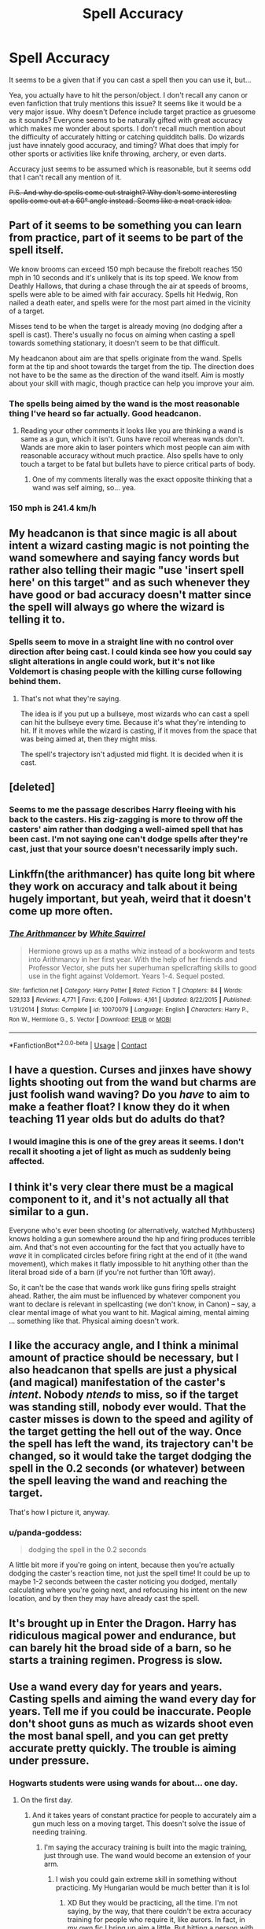 #+TITLE: Spell Accuracy

* Spell Accuracy
:PROPERTIES:
:Author: RisingEarth
:Score: 55
:DateUnix: 1602308975.0
:DateShort: 2020-Oct-10
:FlairText: Discussion
:END:
It seems to be a given that if you can cast a spell then you can use it, but...

Yea, you actually have to hit the person/object. I don't recall any canon or even fanfiction that truly mentions this issue? It seems like it would be a very major issue. Why doesn't Defence include target practice as gruesome as it sounds? Everyone seems to be naturally gifted with great accuracy which makes me wonder about sports. I don't recall much mention about the difficulty of accurately hitting or catching quidditch balls. Do wizards just have innately good accuracy, and timing? What does that imply for other sports or activities like knife throwing, archery, or even darts.

Accuracy just seems to be assumed which is reasonable, but it seems odd that I can't recall any mention of it.

+P.S. And why do spells come out straight? Why don't some interesting spells come out at a 60° angle instead. Seems like a neat crack idea.+


** Part of it seems to be something you can learn from practice, part of it seems to be part of the spell itself.

We know brooms can exceed 150 mph because the firebolt reaches 150 mph in 10 seconds and it's unlikely that is its top speed. We know from Deathly Hallows, that during a chase through the air at speeds of brooms, spells were able to be aimed with fair accuracy. Spells hit Hedwig, Ron nailed a death eater, and spells were for the most part aimed in the vicinity of a target.

Misses tend to be when the target is already moving (no dodging after a spell is cast). There's usually no focus on aiming when casting a spell towards something stationary, it doesn't seem to be that difficult.

My headcanon about aim are that spells originate from the wand. Spells form at the tip and shoot towards the target from the tip. The direction does not have to be the same as the direction of the wand itself. Aim is mostly about your skill with magic, though practice can help you improve your aim.
:PROPERTIES:
:Author: Impossible-Poetry
:Score: 32
:DateUnix: 1602310899.0
:DateShort: 2020-Oct-10
:END:

*** The spells being aimed by the wand is the most reasonable thing I've heard so far actually. Good headcanon.
:PROPERTIES:
:Author: RisingEarth
:Score: 17
:DateUnix: 1602322491.0
:DateShort: 2020-Oct-10
:END:

**** Reading your other comments it looks like you are thinking a wand is same as a gun, which it isn't. Guns have recoil whereas wands don't. Wands are more akin to laser pointers which most people can aim with reasonable accuracy without much practice. Also spells have to only touch a target to be fatal but bullets have to pierce critical parts of body.
:PROPERTIES:
:Author: rkabra151
:Score: 1
:DateUnix: 1602425551.0
:DateShort: 2020-Oct-11
:END:

***** One of my comments literally was the exact opposite thinking that a wand was self aiming, so... yea.
:PROPERTIES:
:Author: RisingEarth
:Score: 2
:DateUnix: 1602425664.0
:DateShort: 2020-Oct-11
:END:


*** 150 mph is 241.4 km/h
:PROPERTIES:
:Author: converter-bot
:Score: 20
:DateUnix: 1602310913.0
:DateShort: 2020-Oct-10
:END:


** My headcanon is that since magic is all about intent a wizard casting magic is not pointing the wand somewhere and saying fancy words but rather also telling their magic "use 'insert spell here' on this target" and as such whenever they have good or bad accuracy doesn't matter since the spell will always go where the wizard is telling it to.
:PROPERTIES:
:Author: bloodelemental
:Score: 22
:DateUnix: 1602312242.0
:DateShort: 2020-Oct-10
:END:

*** Spells seem to move in a straight line with no control over direction after being cast. I could kinda see how you could say slight alterations in angle could work, but it's not like Voldemort is chasing people with the killing curse following behind them.
:PROPERTIES:
:Author: RisingEarth
:Score: 7
:DateUnix: 1602322443.0
:DateShort: 2020-Oct-10
:END:

**** That's not what they're saying.

The idea is if you put up a bullseye, most wizards who can cast a spell can hit the bullseye every time. Because it's what they're intending to hit. If it moves while the wizard is casting, if it moves from the space that was being aimed at, then they might miss.

The spell's trajectory isn't adjusted mid flight. It is decided when it is cast.
:PROPERTIES:
:Author: TheVoteMote
:Score: 7
:DateUnix: 1602351022.0
:DateShort: 2020-Oct-10
:END:


** [deleted]
:PROPERTIES:
:Score: 4
:DateUnix: 1602335840.0
:DateShort: 2020-Oct-10
:END:

*** Seems to me the passage describes Harry fleeing with his back to the casters. His zig-zagging is more to throw off the casters' aim rather than dodging a well-aimed spell that has been cast. I'm not saying one can't dodge spells after they're cast, just that your source doesn't necessarily imply such.
:PROPERTIES:
:Author: TheLastGastronomer
:Score: 1
:DateUnix: 1602382428.0
:DateShort: 2020-Oct-11
:END:


** Linkffn(the arithmancer) has quite long bit where they work on accuracy and talk about it being hugely important, but yeah, weird that it doesn't come up more often.
:PROPERTIES:
:Author: yazzledore
:Score: 6
:DateUnix: 1602309852.0
:DateShort: 2020-Oct-10
:END:

*** [[https://www.fanfiction.net/s/10070079/1/][*/The Arithmancer/*]] by [[https://www.fanfiction.net/u/5339762/White-Squirrel][/White Squirrel/]]

#+begin_quote
  Hermione grows up as a maths whiz instead of a bookworm and tests into Arithmancy in her first year. With the help of her friends and Professor Vector, she puts her superhuman spellcrafting skills to good use in the fight against Voldemort. Years 1-4. Sequel posted.
#+end_quote

^{/Site/:} ^{fanfiction.net} ^{*|*} ^{/Category/:} ^{Harry} ^{Potter} ^{*|*} ^{/Rated/:} ^{Fiction} ^{T} ^{*|*} ^{/Chapters/:} ^{84} ^{*|*} ^{/Words/:} ^{529,133} ^{*|*} ^{/Reviews/:} ^{4,771} ^{*|*} ^{/Favs/:} ^{6,200} ^{*|*} ^{/Follows/:} ^{4,161} ^{*|*} ^{/Updated/:} ^{8/22/2015} ^{*|*} ^{/Published/:} ^{1/31/2014} ^{*|*} ^{/Status/:} ^{Complete} ^{*|*} ^{/id/:} ^{10070079} ^{*|*} ^{/Language/:} ^{English} ^{*|*} ^{/Characters/:} ^{Harry} ^{P.,} ^{Ron} ^{W.,} ^{Hermione} ^{G.,} ^{S.} ^{Vector} ^{*|*} ^{/Download/:} ^{[[http://www.ff2ebook.com/old/ffn-bot/index.php?id=10070079&source=ff&filetype=epub][EPUB]]} ^{or} ^{[[http://www.ff2ebook.com/old/ffn-bot/index.php?id=10070079&source=ff&filetype=mobi][MOBI]]}

--------------

*FanfictionBot*^{2.0.0-beta} | [[https://github.com/FanfictionBot/reddit-ffn-bot/wiki/Usage][Usage]] | [[https://www.reddit.com/message/compose?to=tusing][Contact]]
:PROPERTIES:
:Author: FanfictionBot
:Score: 1
:DateUnix: 1602309867.0
:DateShort: 2020-Oct-10
:END:


** I have a question. Curses and jinxes have showy lights shooting out from the wand but charms are just foolish wand waving? Do you /have/ to aim to make a feather float? I know they do it when teaching 11 year olds but do adults do that?
:PROPERTIES:
:Author: DeDe_at_it_again
:Score: 3
:DateUnix: 1602319078.0
:DateShort: 2020-Oct-10
:END:

*** I would imagine this is one of the grey areas it seems. I don't recall it shooting a jet of light as much as suddenly being affected.
:PROPERTIES:
:Author: RisingEarth
:Score: 1
:DateUnix: 1602322334.0
:DateShort: 2020-Oct-10
:END:


** I think it's very clear there must be a magical component to it, and it's not actually all that similar to a gun.

Everyone who's ever been shooting (or alternatively, watched Mythbusters) knows holding a gun somewhere around the hip and firing produces terrible aim. And that's not even accounting for the fact that you actually have to /wave/ it in complicated circles before firing right at the end of it (the wand movement), which makes it flatly impossible to hit anything other than the literal broad side of a barn (if you're not further than 10ft away).

So, it can't be the case that wands work like guns firing spells straight ahead. Rather, the aim must be influenced by whatever component you want to declare is relevant in spellcasting (we don't know, in Canon) -- say, a clear mental image of what you want to hit. Magical aiming, mental aiming ... something like that. Physical aiming doesn't work.
:PROPERTIES:
:Author: Sescquatch
:Score: 3
:DateUnix: 1602338347.0
:DateShort: 2020-Oct-10
:END:


** I like the accuracy angle, and I think a minimal amount of practice should be necessary, but I also headcanon that spells are just a physical (and magical) manifestation of the caster's /intent/. Nobody /ntends/ to miss, so if the target was standing still, nobody ever would. That the caster misses is down to the speed and agility of the target getting the hell out of the way. Once the spell has left the wand, its trajectory can't be changed, so it would take the target dodging the spell in the 0.2 seconds (or whatever) between the spell leaving the wand and reaching the target.

That's how I picture it, anyway.
:PROPERTIES:
:Author: OldMarvelRPGFan
:Score: 5
:DateUnix: 1602330133.0
:DateShort: 2020-Oct-10
:END:

*** u/panda-goddess:
#+begin_quote
  dodging the spell in the 0.2 seconds
#+end_quote

A little bit more if you're going on intent, because then you're actually dodging the caster's reaction time, not just the spell time! It could be up to maybe 1-2 seconds between the caster noticing you dodged, mentally calculating where you're going next, and refocusing his intent on the new location, and by then they may have already cast the spell.
:PROPERTIES:
:Author: panda-goddess
:Score: 1
:DateUnix: 1602331476.0
:DateShort: 2020-Oct-10
:END:


** It's brought up in Enter the Dragon. Harry has ridiculous magical power and endurance, but can barely hit the broad side of a barn, so he starts a training regimen. Progress is slow.
:PROPERTIES:
:Author: thrawnca
:Score: 2
:DateUnix: 1602330236.0
:DateShort: 2020-Oct-10
:END:


** Use a wand every day for years and years. Casting spells and aiming the wand every day for years. Tell me if you could be inaccurate. People don't shoot guns as much as wizards shoot even the most banal spell, and you can get pretty accurate pretty quickly. The trouble is aiming under pressure.
:PROPERTIES:
:Author: Tobeabreeze
:Score: 2
:DateUnix: 1602379777.0
:DateShort: 2020-Oct-11
:END:

*** Hogwarts students were using wands for about... one day.
:PROPERTIES:
:Author: RisingEarth
:Score: 1
:DateUnix: 1602386626.0
:DateShort: 2020-Oct-11
:END:

**** On the first day.
:PROPERTIES:
:Author: Tobeabreeze
:Score: 1
:DateUnix: 1602393253.0
:DateShort: 2020-Oct-11
:END:

***** And it takes years of constant practice for people to accurately aim a gun much less on a moving target. This doesn't solve the issue of needing training.
:PROPERTIES:
:Author: RisingEarth
:Score: 2
:DateUnix: 1602393364.0
:DateShort: 2020-Oct-11
:END:

****** I'm saying the accuracy training is built into the magic training, just through use. The wand would become an extension of your arm.
:PROPERTIES:
:Author: Tobeabreeze
:Score: 1
:DateUnix: 1602393691.0
:DateShort: 2020-Oct-11
:END:

******* I wish you could gain extreme skill in something without practicing. My Hungarian would be much better than it is lol
:PROPERTIES:
:Author: RisingEarth
:Score: 2
:DateUnix: 1602393766.0
:DateShort: 2020-Oct-11
:END:

******** XD But they would be practicing, all the time. I'm not saying, by the way, that there couldn't be extra accuracy training for people who require it, like aurors. In fact, in my own fic I bring up aim a little. But hitting a person with a spell within a few meters? After even a year of constantly having and aiming a wand? It's not like a bullet where it has to hit a bullseye on a target. You aim for someone's center mass with a spell, boom. I would compare it to throwing. And little kids can throw well enough after a very short time to hit an adult's center mass. Dodging it? A little different obviously.

(It also would explain canon where Harry is so naturally good at dueling btw. His athleticism gives him a huge leg up in the sort of accuracy required)
:PROPERTIES:
:Author: Tobeabreeze
:Score: 2
:DateUnix: 1602421651.0
:DateShort: 2020-Oct-11
:END:

********* The practice given isn't very strong and the casual shooting of spells in close range at stationary targets will not be practice for shooting spells over distances on moving targets that are doing their best to dodge.
:PROPERTIES:
:Author: RisingEarth
:Score: 1
:DateUnix: 1602421765.0
:DateShort: 2020-Oct-11
:END:

********** Which is for something like an auror to deal with. We know aurors have extra training. But for the majority of situations, the aim honed through the basic practice they already do will suffice.
:PROPERTIES:
:Author: Tobeabreeze
:Score: 1
:DateUnix: 1602422507.0
:DateShort: 2020-Oct-11
:END:

*********** Thank god Harry, Hermione, Ron, Fred, George, Luna, and every other kid got Auror training offscreen 🙏
:PROPERTIES:
:Author: RisingEarth
:Score: 1
:DateUnix: 1602422562.0
:DateShort: 2020-Oct-11
:END:

************ Dumbledore's Army. It's even specifically mentioned how much better the DA kids are in the 7th book, if I recall.
:PROPERTIES:
:Author: Tobeabreeze
:Score: 1
:DateUnix: 1602422644.0
:DateShort: 2020-Oct-11
:END:


** Even though it for Wizards of Waverly Place fanfic i focus on that as well when Alex and her rebel wizards fight Aurors. Since they are the lowest of the competition it makes since for them to miss and have to use widespread combo spells even use ice on the ground and rock spikes to keep it widespread and hard to navigate. Also use simple spells like wind blast so they have room to miss
:PROPERTIES:
:Author: Hawkmaster94
:Score: 3
:DateUnix: 1602317826.0
:DateShort: 2020-Oct-10
:END:

*** Every sentence about that was amazing. I've actually been thinking of waverly place place lately coincidentally.
:PROPERTIES:
:Author: RisingEarth
:Score: 3
:DateUnix: 1602322375.0
:DateShort: 2020-Oct-10
:END:

**** Awesome glad you think so. Yeah I felt there was missed potential for Alex joking Stevie so I am doing an Au where she does and it throws the Wizarding world out of order because without the transfer of power machine no more wizard competitions meaning more wizards and a power struggle.
:PROPERTIES:
:Author: Hawkmaster94
:Score: 1
:DateUnix: 1602370193.0
:DateShort: 2020-Oct-11
:END:


** Well there are attack spells that probably need some sort of accuracy. When DA is started, Harry has the members practice against each other and Snape does the same as well in HBP. It is quite clear that not even students older than Harry are as good as him with dueling spells. Hell, considering that Death Eaters, who are supposed to be experienced wizards and witches have sometime trouble hitting the protagonists... you could assume that even adult magical folk have trouble with that. And the fact that (according to the Weasley twins) Ministry officials struggle with shield charms it may suggest that most witches and wizards are not particularly competent except for maybe a certain type of spell.

However, most spells don't need accuracy. The Patronus shoots out of the tip of your wand and after that it just walks (floats) around doing its thing. You just need to point your wand in the general direction of the object you are trying to repair. Same goes for vanishing. You only need to focus on the thing you are summoning. Same goes for conjuring. Most charms involve tapping with your wand the object you try to enchant.

So conclusion is that HP magic is most magic can be done without pointing your wind accurately at a moving target. It's only martial magic that requires that, and even though being one of the main forms of magic used in the book, from the simple fact that not even Hermione manages to get an O in her OWLs on DADA, martial magic is not only difficult but most wizards also suck at it.
:PROPERTIES:
:Author: I_love_DPs
:Score: 3
:DateUnix: 1602319191.0
:DateShort: 2020-Oct-10
:END:

*** Most spells seem to be projectiles particularly curses, jinxes, hexes, charms, etc. There are /some/ that aren't accuracy dependent, but those generally aren't combative and obviously don't apply.

For example, the three unforgivables, reducto, reducio, engorgio, petrificus totalus, stupefy, etc, etc.
:PROPERTIES:
:Author: RisingEarth
:Score: 3
:DateUnix: 1602322288.0
:DateShort: 2020-Oct-10
:END:


** Even Voldemort missed Harry in the graveyard duel, so it's not as if wizards hit automatically.
:PROPERTIES:
:Author: Starfox5
:Score: 2
:DateUnix: 1602320012.0
:DateShort: 2020-Oct-10
:END:

*** That's different. It's just a spell missing because it missed not because Voldemort didnt do enough accuracy practice after transfiguration during his free period. Accuracy is a footnote rather than something significant. It would be like Dumbledore failing to cast a spell sometimes because... he failed. Spells miss, but accuracy isn't really a factor. It's more like every character has a 95% accuracy rate no matter who it is or their experience.
:PROPERTIES:
:Author: RisingEarth
:Score: -1
:DateUnix: 1602322169.0
:DateShort: 2020-Oct-10
:END:


** didn't they have lessons on hex deflection in fourth year? so they probably do practice targeting. i always assumed it was the other way around and spells would fail if they need to be aimed but you weren't doing that.
:PROPERTIES:
:Author: andrewwaiting
:Score: 1
:DateUnix: 1602356211.0
:DateShort: 2020-Oct-10
:END:


** > I don't recall much mention about the difficulty of accurately hitting or catching quidditch balls.

Catching a ball is easy. Young children are a bit clumsy at it, but teenagers - not a problem. Likewise hitting balls. Hitting them *accurately* is a different matter, not many can do that, but enough can that schools manage to have decent opening batsmen in their cricket teams.
:PROPERTIES:
:Author: HiddenAltAccount
:Score: 1
:DateUnix: 1602359919.0
:DateShort: 2020-Oct-10
:END:

*** Catching a ball is easy, but I feel like throwing the ball when both people are going maybe 60mph at slightly different speeds with wind resistance would be more difficult. Probably doable, but it is a feather on the pile.
:PROPERTIES:
:Author: RisingEarth
:Score: 1
:DateUnix: 1602386720.0
:DateShort: 2020-Oct-11
:END:

**** Maybe the quaffle magically has no wind resistance. And again, there are real world examples of children passing balls around while in motion and in the wind. Not perhaps at 60mph, but football, rugby, cricket, they all exist.
:PROPERTIES:
:Author: HiddenAltAccount
:Score: 1
:DateUnix: 1602411007.0
:DateShort: 2020-Oct-11
:END:
